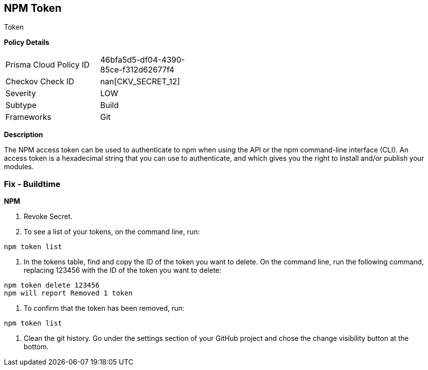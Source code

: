 == NPM Token

Token

*Policy Details* 

[width=45%]
[cols="1,1"]
|=== 
|Prisma Cloud Policy ID 
| 46bfa5d5-df04-4390-85ce-f312d62677f4

|Checkov Check ID 
| nan[CKV_SECRET_12]

|Severity
|LOW

|Subtype
|Build

|Frameworks
|Git

|=== 



*Description* 


The NPM access token can be used to authenticate to npm when using the API or the npm command-line interface (CLI).
An access token is a hexadecimal string that you can use to authenticate, and which gives you the right to install and/or publish your modules.

=== Fix - Buildtime


*NPM* 



.  Revoke Secret.

. To see a list of your tokens, on the command line, run:
----
npm token list
----

. In the tokens table, find and copy the ID of the token you want to delete.
On the command line, run the following command, replacing 123456 with the ID of the token you want to delete:
----
npm token delete 123456
npm will report Removed 1 token
----

. To confirm that the token has been removed, run:
----
npm token list
----

.  Clean the git history.
Go under the settings section of your GitHub project and chose the change visibility button at the bottom.
